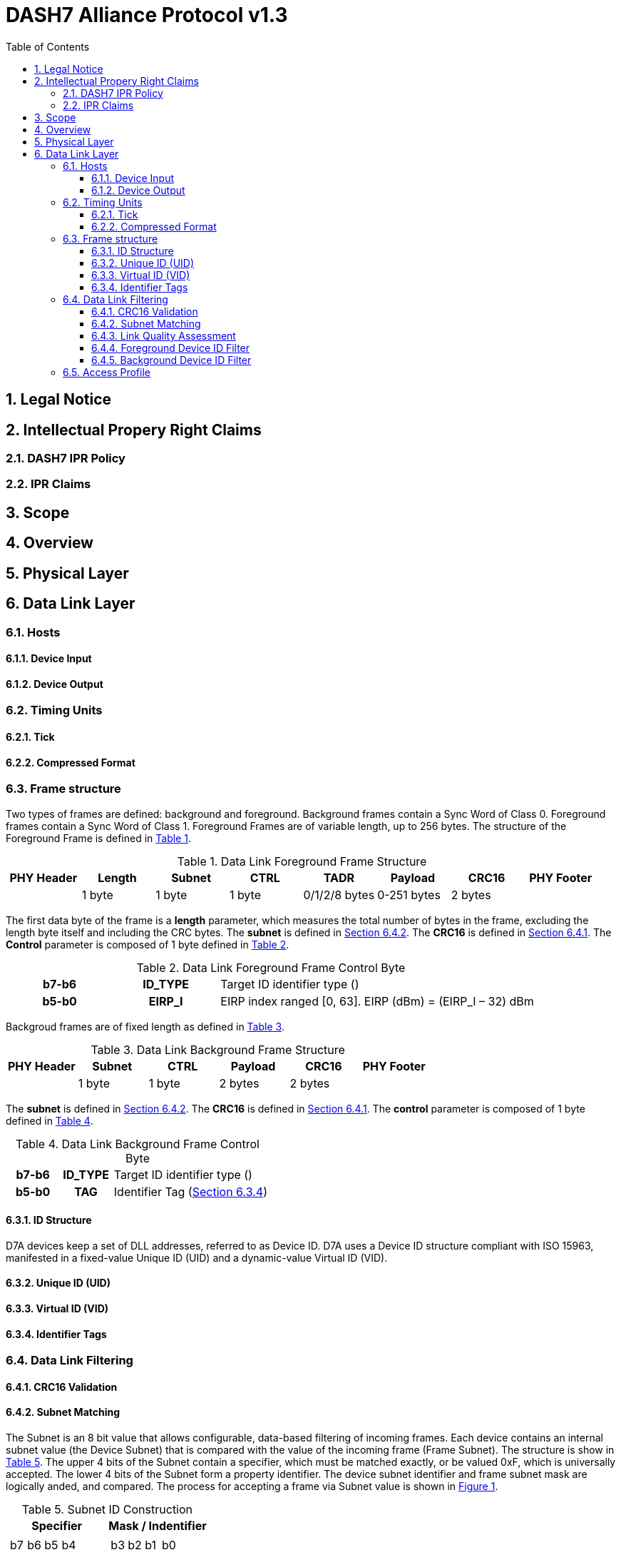 :xrefstyle: short
:sectnums:

= DASH7 Alliance Protocol v1.3
:toc:
:toclevels: 4

== Legal Notice
== Intellectual Propery Right Claims
=== DASH7 IPR Policy
=== IPR Claims
== Scope
== Overview
== Physical Layer
== Data Link Layer
=== Hosts
==== Device Input
==== Device Output
=== Timing Units
==== Tick
==== Compressed Format
=== Frame structure

Two types of frames are defined: background and foreground. Background frames contain a Sync Word of Class 0.
Foreground frames contain a Sync Word of Class 1. Foreground Frames are of variable length, up to 256 bytes. The
structure of the Foreground Frame is defined in xref:table:dll-frame[].

[#table:dll-frame]
.Data Link Foreground Frame Structure
[cols="8*"]
|===
|PHY Header |Length |Subnet |CTRL |TADR |Payload |CRC16 |PHY Footer 

|
|1 byte
|1 byte
|1 byte
|0/1/2/8 bytes
|0-251 bytes
|2 bytes
|
|===

The first data byte of the frame is a *length* parameter, which measures the total number of bytes in the frame,
excluding the length byte itself and including the CRC bytes. The *subnet* is defined in xref:sect:subnet[]. The *CRC16* is
defined in xref:sect:CRC16[]. The *Control* parameter is composed of 1 byte defined in xref:table:dll-frame-ctrl[].

[#table:dll-frame-ctrl]
.Data Link Foreground Frame Control Byte
[cols="1h,1h,3"]
|===
|b7-b6
|ID_TYPE
|Target ID identifier type ()
|b5-b0
|EIRP_I
|EIRP index ranged [0, 63]. EIRP (dBm) = (EIRP_I – 32) dBm
|
|===

Backgroud frames are of fixed length as defined in xref:table:dll-frame-bg[].


[#table:dll-frame-bg]
.Data Link Background Frame Structure
[cols="6*"]
|===
|PHY Header |Subnet |CTRL |Payload |CRC16 |PHY Footer 

|
|1 byte
|1 byte
|2 bytes
|2 bytes
|
|===

The *subnet* is defined in xref:sect:subnet[]. The *CRC16* is defined in xref:sect:CRC16[]. The *control* parameter is composed of 1 byte defined in xref:table:dll-frame-bg-ctrl[].

[#table:dll-frame-bg-ctrl]
.Data Link Background Frame Control Byte
[cols="1h,1h,3"]
|===
|b7-b6
|ID_TYPE
|Target ID identifier type ()
|b5-b0
|TAG
|Identifier Tag (xref:sect:identifier-tag[])
|
|===

==== ID Structure

D7A devices keep a set of DLL addresses, referred to as Device ID. D7A uses a Device ID structure compliant with
ISO 15963, manifested in a fixed-value Unique ID (UID) and a dynamic-value Virtual ID (VID).

==== Unique ID (UID)
==== Virtual ID (VID)
[#sect:identifier-tag]
==== Identifier Tags
=== Data Link Filtering
[#sect:CRC16]
==== CRC16 Validation
[#sect:subnet]
==== Subnet Matching
The Subnet is an 8 bit value that allows configurable, data-based filtering of incoming frames. 
Each device contains an internal subnet value (the Device Subnet) that is compared with the value of the incoming frame (Frame Subnet).
The structure is show in xref:table:dll-subnet[]. 
The upper 4 bits of the Subnet contain a specifier, which must be matched exactly, or be valued 0xF, which is universally accepted. 
The lower 4 bits of the Subnet form a property identifier.
The device subnet identifier and frame subnet mask are logically anded, and compared. The process for accepting a frame via Subnet value is shown in xref:img:dll-subnet-filtering-process[].

[#table:dll-subnet]
.Subnet ID Construction
[cols="1,1"]
|===
|Specifier |Mask / Indentifier

a|
[cols="4*"]
!===
! b7
! b6
! b5
! b4

!===

a|
[cols="4*"]
!===
! b3
! b2
! b1
! b0

!===

|===

.Subnet Filtering Process
[#img:dll-subnet-filtering-process]
image::dll-subnet-filtering-process.png[]  
==== Link Quality Assessment
==== Foreground Device ID Filter
==== Background Device ID Filter
=== Access Profile